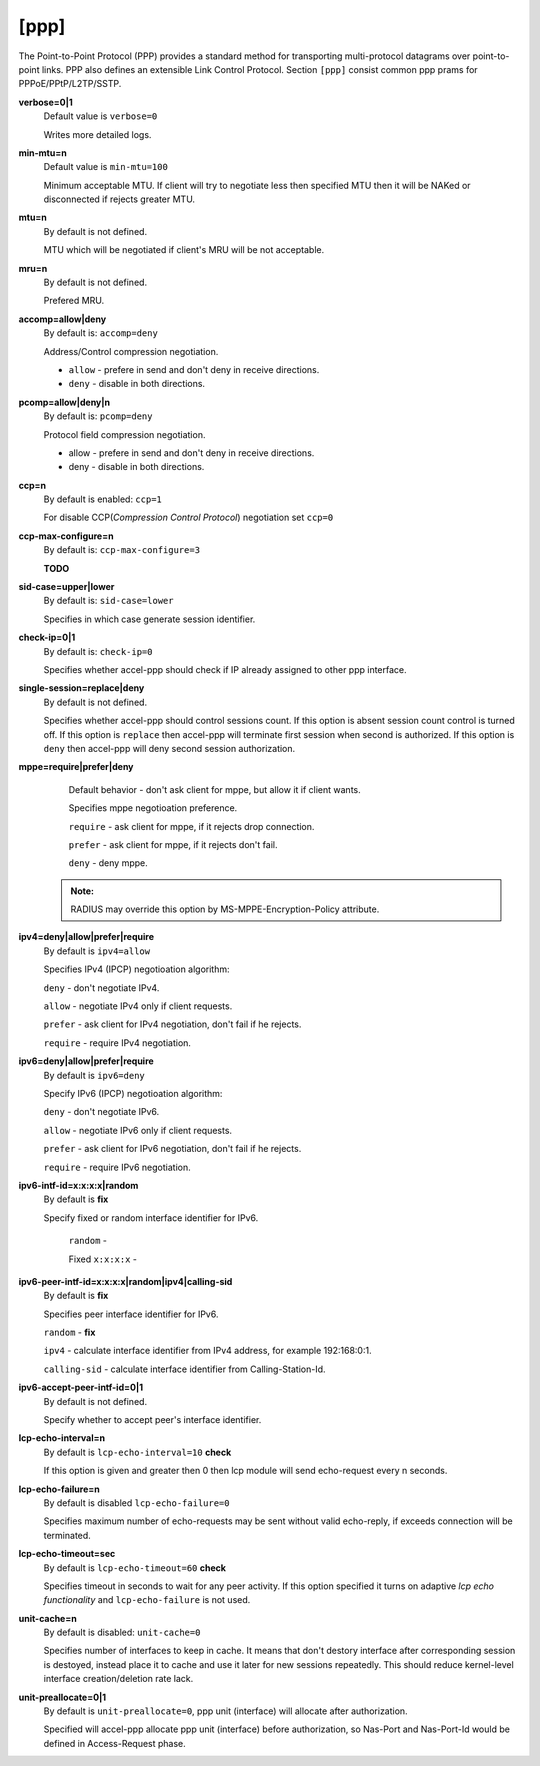 [ppp]
======

The Point-to-Point Protocol (PPP) provides a standard method for transporting multi-protocol datagrams over point-to-point links.  PPP also defines an extensible Link Control Protocol.
Section ``[ppp]`` consist common ppp prams for PPPoE/PPtP/L2TP/SSTP.

**verbose=0|1**
  Default value is ``verbose=0``

  Writes more detailed logs.

**min-mtu=n**
  Default value is ``min-mtu=100``
  
  Minimum acceptable MTU.
  If client will try to negotiate less then specified MTU then it will be NAKed or disconnected if rejects greater MTU.

**mtu=n**
  By default is not defined.
  
  MTU which will be negotiated if client's MRU will be not acceptable.
  
**mru=n**
  By default is not defined.

  Prefered MRU.

**accomp=allow|deny**
  By default is: ``accomp=deny``

  Address/Control compression negotiation.
  
  * ``allow`` - prefere in send and don't deny in receive directions.
  
  * ``deny`` - disable in both directions.

**pcomp=allow|deny|n**
  By default is: ``pcomp=deny``

  Protocol field compression negotiation. 

  * allow - prefere in send and don't deny in receive directions.

  * deny - disable in both directions.

**ccp=n**
  By default is enabled: ``ccp=1``

  For disable CCP(*Compression Control Protocol*) negotiation set ``ccp=0``

**ccp-max-configure=n**
  By default is: ``ccp-max-configure=3``
  
  **TODO**
  
**sid-case=upper|lower**
  By default is: ``sid-case=lower``

  Specifies in which case generate session identifier.
  
**check-ip=0|1**
  By default is: ``check-ip=0``

  Specifies whether accel-ppp should check if IP already assigned to other ppp interface.
  
**single-session=replace|deny**
  By default is not defined.

  Specifies whether accel-ppp should control sessions count. If this option is absent session count control is turned off. If this option is ``replace`` then accel-ppp will terminate first session when second is authorized. If this option is ``deny`` then accel-ppp will deny second session authorization.

**mppe=require|prefer|deny**
  Default behavior - don't ask client for mppe, but allow it if client wants.
  
  Specifies mppe negotioation preference.
  
  ``require`` - ask client for mppe, if it rejects drop connection.
  
  ``prefer`` - ask client for mppe, if it rejects don't fail.
  
  ``deny`` - deny mppe.
 
 .. admonition:: Note:
    
    RADIUS may override this option by MS-MPPE-Encryption-Policy attribute.
  
**ipv4=deny|allow|prefer|require**
  By default is ``ipv4=allow``
  
  Specifies IPv4 (IPCP) negotioation algorithm: 

  ``deny`` - don't negotiate IPv4.
  
  ``allow`` - negotiate IPv4 only if client requests.
  
  ``prefer`` - ask client for IPv4 negotiation, don't fail if he rejects.
  
  ``require`` - require IPv4 negotiation.

**ipv6=deny|allow|prefer|require**
  By default is ``ipv6=deny``
  
  Specify IPv6 (IPCP) negotioation algorithm: 
  
  ``deny`` - don't negotiate IPv6.
  
  ``allow`` - negotiate IPv6 only if client requests.
  
  ``prefer`` - ask client for IPv6 negotiation, don't fail if he rejects.
  
  ``require`` - require IPv6 negotiation.
  
**ipv6-intf-id=x:x:x:x|random**
  By default is **fix**

  Specify fixed or random interface identifier for IPv6.
  
   ``random`` -
   
   Fixed ``x:x:x:x`` - 

**ipv6-peer-intf-id=x:x:x:x|random|ipv4|calling-sid**
  By default is **fix**
  
  Specifies peer interface identifier for IPv6. 
  
  ``random`` - **fix**
  
  ``ipv4`` - calculate interface identifier from IPv4 address, for example 192:168:0:1. 
  
  ``calling-sid`` - calculate interface identifier from Calling-Station-Id.

**ipv6-accept-peer-intf-id=0|1**
  By default is not defined.
  
  Specify whether to accept peer's interface identifier.

**lcp-echo-interval=n**
  By default is ``lcp-echo-interval=10`` **check**

  If this option is given and greater then 0 then lcp module will send echo-request every n seconds.

**lcp-echo-failure=n**
  By default is disabled ``lcp-echo-failure=0``

  Specifies maximum number of echo-requests may be sent without valid echo-reply, if exceeds connection will be terminated.

**lcp-echo-timeout=sec**
  By default is ``lcp-echo-timeout=60`` **check**

  Specifies timeout in seconds to wait for any peer activity. If this option specified it turns on adaptive *lcp echo functionality* and ``lcp-echo-failure`` is not used.

**unit-cache=n**
  By default is disabled: ``unit-cache=0``

  Specifies number of interfaces to keep in cache. It means that don't destory interface after corresponding session is destoyed, instead place it to cache and use it later for new sessions repeatedly. This should reduce kernel-level interface creation/deletion rate lack.

**unit-preallocate=0|1**
  By default is ``unit-preallocate=0``, ppp unit (interface) will allocate after authorization.

  Specified will accel-ppp allocate ppp unit (interface) before authorization, so Nas-Port and Nas-Port-Id would be defined in Access-Request phase.
